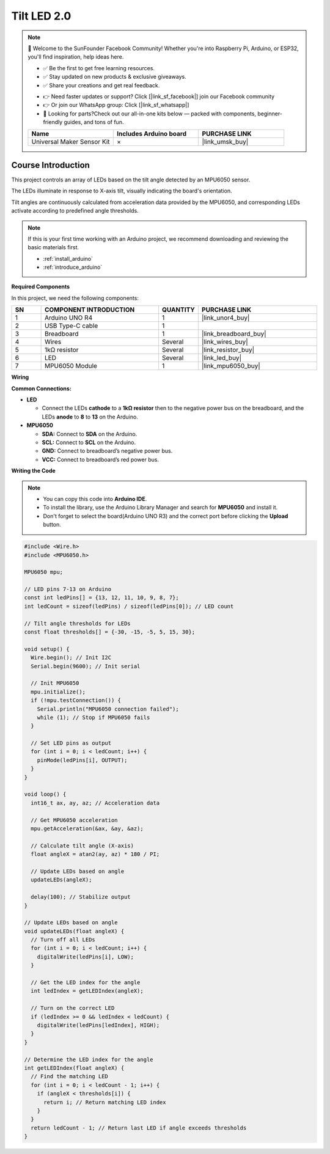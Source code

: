.. _tilt_led2.0:

Tilt LED 2.0
==============================================================

.. note::
  
  🌟 Welcome to the SunFounder Facebook Community! Whether you're into Raspberry Pi, Arduino, or ESP32, you'll find inspiration, help ideas here.
   
  - ✅ Be the first to get free learning resources. 
   
  - ✅ Stay updated on new products & exclusive giveaways. 
   
  - ✅ Share your creations and get real feedback.
   
  * 👉 Need faster updates or support? Click [|link_sf_facebook|] join our Facebook community 

  * 👉 Or join our WhatsApp group: Click [|link_sf_whatsapp|]
   
  * 🎁 Looking for parts?Check out our all-in-one kits below — packed with components, beginner-friendly guides, and tons of fun.
  
  .. list-table::
    :widths: 20 20 20
    :header-rows: 1

    *   - Name	
        - Includes Arduino board
        - PURCHASE LINK
    *   - Universal Maker Sensor Kit
        - ×
        - |link_umsk_buy|

Course Introduction
------------------------

This project controls an array of LEDs based on the tilt angle detected by an MPU6050 sensor. 

The LEDs illuminate in response to X-axis tilt, visually indicating the board's orientation. 

Tilt angles are continuously calculated from acceleration data provided by the MPU6050, and corresponding LEDs activate according to predefined angle thresholds.

.. raw:: html

  <iframe width="700" height="394" src="https://www.youtube.com/embed/OXlBMpb3I4w?si=rRUzFHYCo-mWYsns" title="YouTube video player" frameborder="0" allow="accelerometer; autoplay; clipboard-write; encrypted-media; gyroscope; picture-in-picture; web-share" referrerpolicy="strict-origin-when-cross-origin" allowfullscreen></iframe>


.. note::

  If this is your first time working with an Arduino project, we recommend downloading and reviewing the basic materials first.

  * :ref:`install_arduino`
  * :ref:`introduce_arduino`

**Required Components**

In this project, we need the following components:

.. list-table::
    :widths: 5 20 5 20
    :header-rows: 1

    *   - SN
        - COMPONENT INTRODUCTION
        - QUANTITY
        - PURCHASE LINK

    *   - 1
        - Arduino UNO R4
        - 1
        - |link_unor4_buy|
    *   - 2
        - USB Type-C cable
        - 1
        - 
    *   - 3
        - Breadboard
        - 1
        - |link_breadboard_buy|
    *   - 4
        - Wires
        - Several
        - |link_wires_buy|
    *   - 5
        - 1kΩ resistor
        - Several
        - |link_resistor_buy|
    *   - 6
        - LED
        - Several
        - |link_led_buy|
    *   - 7
        - MPU6050 Module
        - 1
        - |link_mpu6050_buy|

**Wiring**

.. image:: img/mpu6050_2.0_bb.png

**Common Connections:**

* **LED**

  - Connect the LEDs **cathode** to a **1kΩ resistor** then to the negative power bus on the breadboard, and the LEDs **anode** to **8** to **13** on the Arduino.

* **MPU6050**

  - **SDA:** Connect to **SDA** on the Arduino.
  - **SCL:** Connect to **SCL** on the Arduino.
  - **GND:** Connect to breadboard’s negative power bus.
  - **VCC:** Connect to breadboard’s red power bus.

**Writing the Code**

.. note::

    * You can copy this code into **Arduino IDE**. 
    * To install the library, use the Arduino Library Manager and search for **MPU6050** and install it.
    * Don't forget to select the board(Arduino UNO R3) and the correct port before clicking the **Upload** button.

.. code-block:: arduino

      #include <Wire.h>
      #include <MPU6050.h>

      MPU6050 mpu;

      // LED pins 7-13 on Arduino
      const int ledPins[] = {13, 12, 11, 10, 9, 8, 7}; 
      int ledCount = sizeof(ledPins) / sizeof(ledPins[0]); // LED count

      // Tilt angle thresholds for LEDs
      const float thresholds[] = {-30, -15, -5, 5, 15, 30};

      void setup() {
        Wire.begin(); // Init I2C
        Serial.begin(9600); // Init serial
        
        // Init MPU6050
        mpu.initialize(); 
        if (!mpu.testConnection()) {
          Serial.println("MPU6050 connection failed");
          while (1); // Stop if MPU6050 fails
        }
        
        // Set LED pins as output
        for (int i = 0; i < ledCount; i++) {
          pinMode(ledPins[i], OUTPUT);
        }
      }

      void loop() {
        int16_t ax, ay, az; // Acceleration data
        
        // Get MPU6050 acceleration
        mpu.getAcceleration(&ax, &ay, &az);
        
        // Calculate tilt angle (X-axis)
        float angleX = atan2(ay, az) * 180 / PI;
        
        // Update LEDs based on angle
        updateLEDs(angleX);
        
        delay(100); // Stabilize output
      }

      // Update LEDs based on angle
      void updateLEDs(float angleX) {
        // Turn off all LEDs
        for (int i = 0; i < ledCount; i++) {
          digitalWrite(ledPins[i], LOW);
        }

        // Get the LED index for the angle
        int ledIndex = getLEDIndex(angleX);

        // Turn on the correct LED
        if (ledIndex >= 0 && ledIndex < ledCount) {
          digitalWrite(ledPins[ledIndex], HIGH);
        }
      }

      // Determine the LED index for the angle
      int getLEDIndex(float angleX) {
        // Find the matching LED
        for (int i = 0; i < ledCount - 1; i++) {
          if (angleX < thresholds[i]) {
            return i; // Return matching LED index
          }
        }
        return ledCount - 1; // Return last LED if angle exceeds thresholds
      }